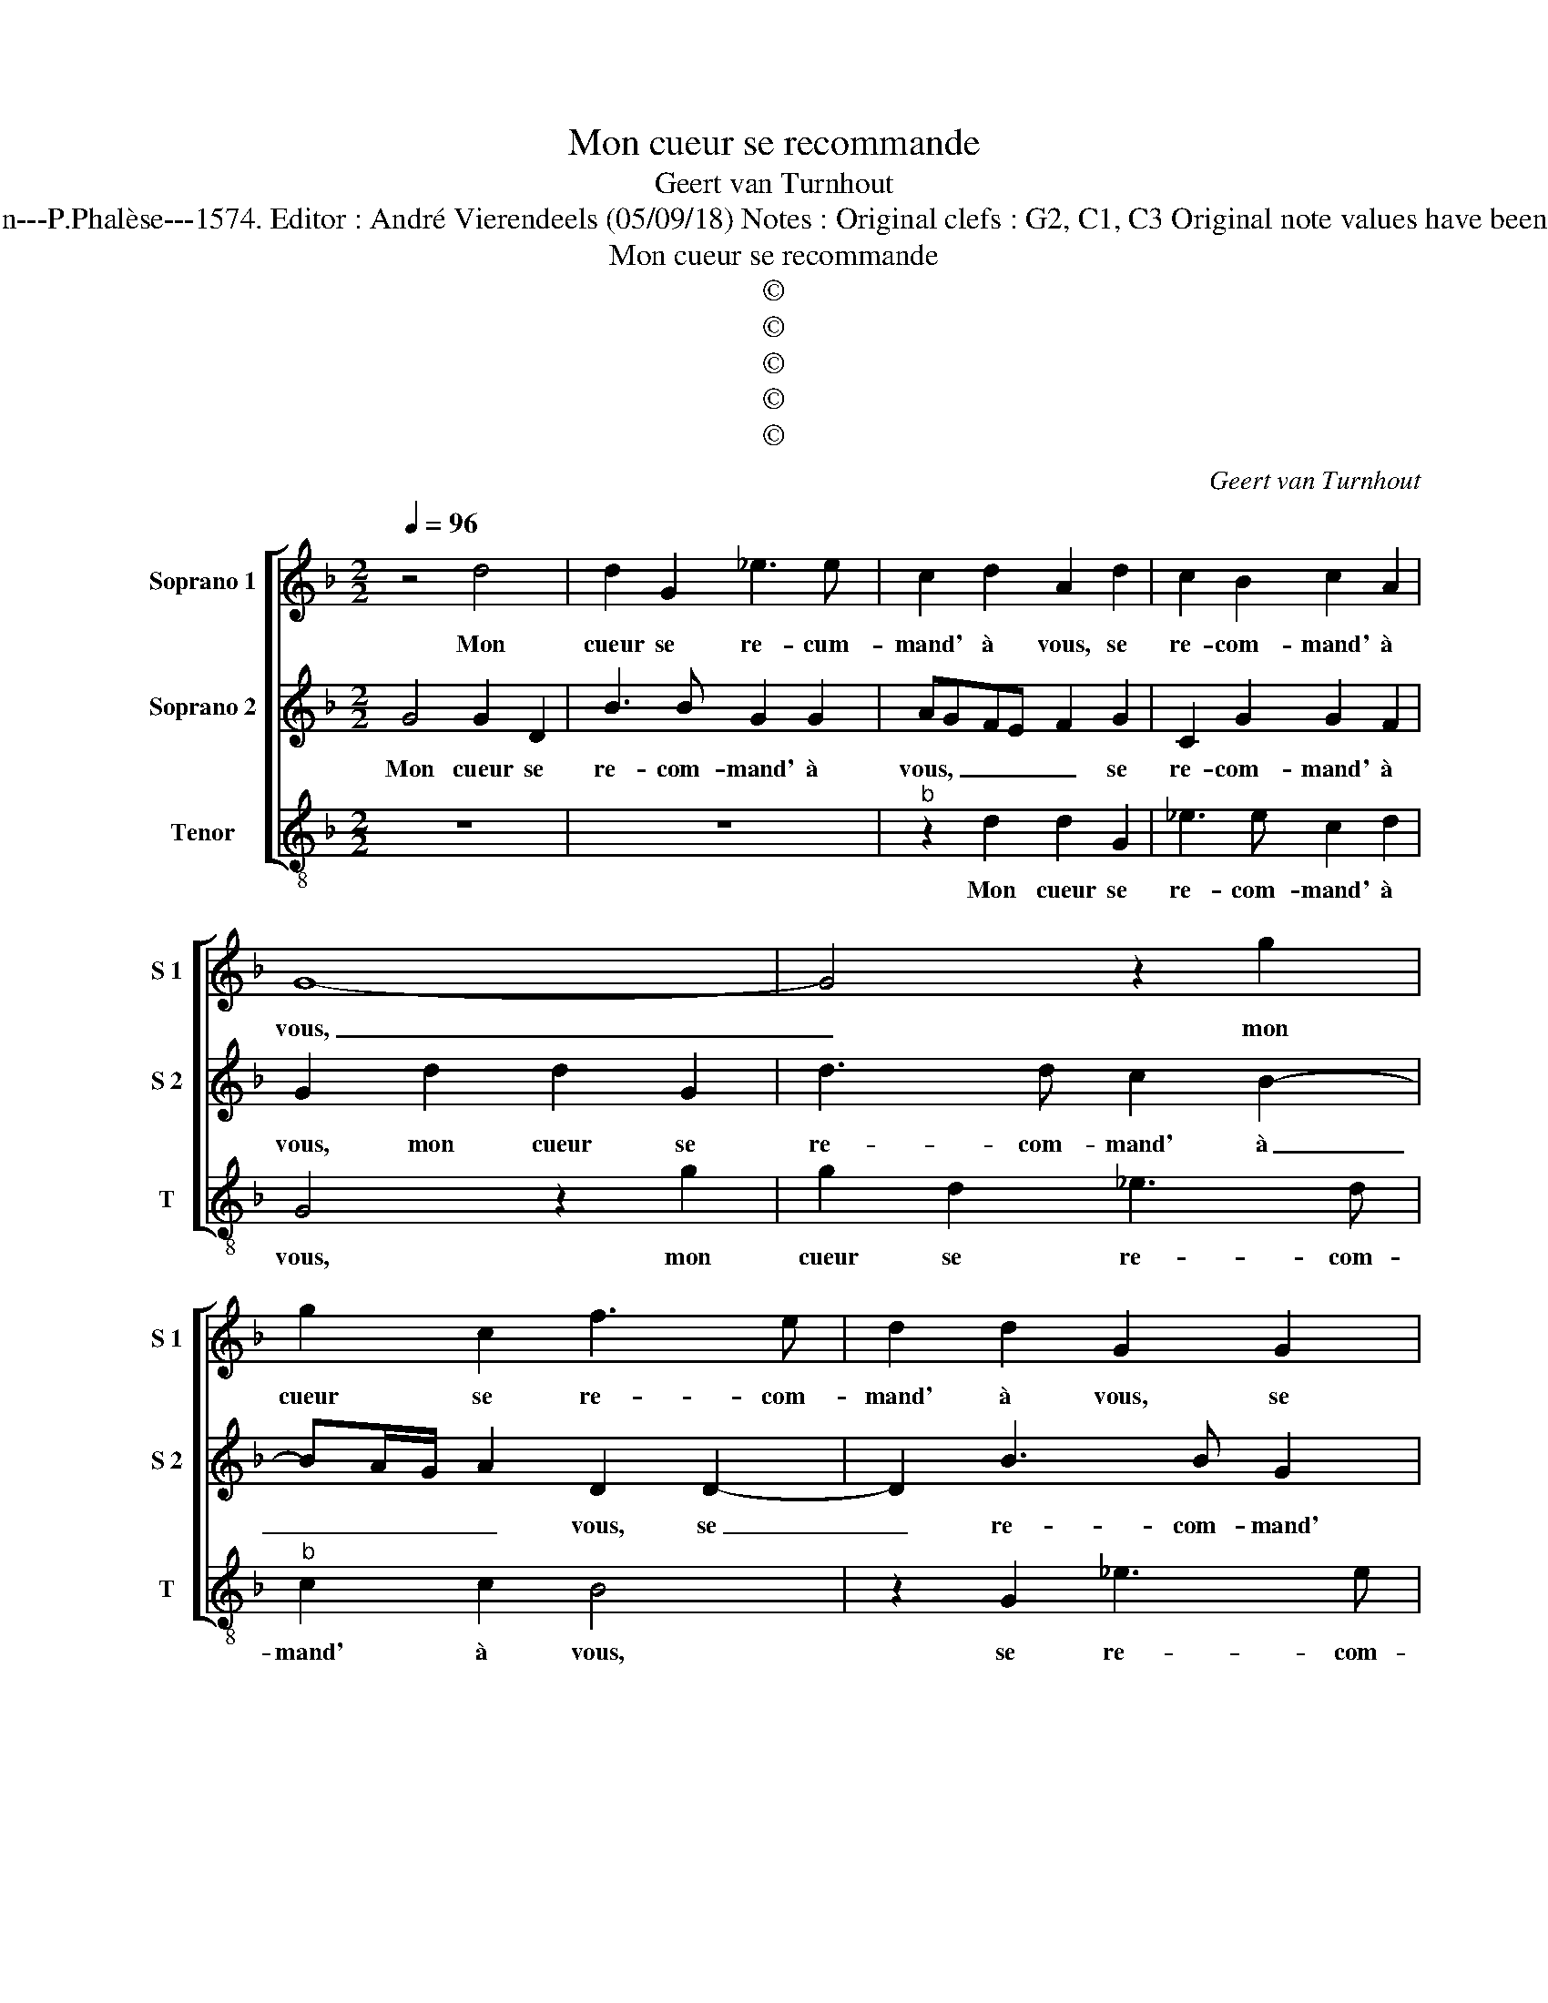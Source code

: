 X:1
T:Mon cueur se recommande
T:Geert van Turnhout
T:Source : La fleur des chansons à 3---Louvain---P.Phalèse---1574. Editor : André Vierendeels (05/09/18) Notes : Original clefs : G2, C1, C3 Original note values have been halved Editorial accidentals above the staff  
T:Mon cueur se recommande
T:©
T:©
T:©
T:©
T:©
C:Geert van Turnhout
Z:©
%%score [ 1 2 3 ]
L:1/8
Q:1/4=96
M:2/2
K:F
V:1 treble nm="Soprano 1" snm="S 1"
V:2 treble nm="Soprano 2" snm="S 2"
V:3 treble-8 nm="Tenor" snm="T"
V:1
 z4 d4 | d2 G2 _e3 e | c2 d2 A2 d2 | c2 B2 c2 A2 | G8- | G4 z2 g2 | g2 c2 f3 e | d2 d2 G2 G2 | %8
w: Mon|cueur se re- cum-|mand' à vous, se|re- com- mand' à|vous,|_ mon|cueur se re- com-|mand' à vous, se|
 c3 G B2 A2 | B4 z2 d2 | f6 e2 | d2 c2 d4- | d2 c2 B4 | A2 d4 f2 | z4 z2 d2 | _e6 d2 | c2 f4 d2 | %17
w: re- com- mand' à|vous, tout|plain d'en-|nuy et de|_ mar- ty-|re, tout plain,|tout|plain d'en-|nuy et de|
 d2 B3 A/G/ A2 | B4 z2 c2 | d3 e f4 | z2 z d ddd^c | d4 z4 | z2 B3 B A2 | G2 G2 B4- | B2 A2 G4 | %25
w: mar- ty- * * *|re, au|moins _ _|en des- pit des ia-|loux,|fai- tes qu'à|dieu vous puis-|* se di-|
 F2 f2 f2 e2 | d2 c2 z2 d2 | f3 f f2 f2 | ef g4 f2 | z2 ^f2 g2 fd- | ddcB A2 f2 | f2 f3 fdd- | %32
w: re, vous puis- se|di- re, ma|bou- che qui vous|sou- loit ri- re|et con- ter pro-|* pos gra- ti- eux, ne|fait main- te- nant que|
 dd ^c2 d4 | z2 A2 c2 c2 | d4 c4 | B2 AG A2 A2 | B4 z2 c2 | d4 c4 | B2 AG A4 | =B2 c4 c2 | =B8 |] %41
w: _ mau- di- re,|ceux qui m'ont|ban- ny|de _ _ _ voz|yeux, ceux|qui m'ont|ban- * * *|ny de voz|yeux.|
V:2
 G4 G2 D2 | B3 B G2 G2 | AGFE F2 G2 | C2 G2 G2 F2 | G2 d2 d2 G2 | d3 d c2 B2- | BA/G/ A2 D2 D2- | %7
w: Mon cueur se|re- com- mand' à|vous, _ _ _ _ se|re- com- mand' à|vous, mon cueur se|re- com- mand' à|_ _ _ _ vous, se|
 D2 B3 B G2 |"^#""^#" AG G3 F/E/ F2 | G2 G2 B4- | B2 A2 G4 | z2 A2 B4- | B2 A2 G4 | F2 A2 B4- | %14
w: _ re- com- mand'|à _ _ _ _ _|vous, tour plain|_ d'en- nuy|et de|_ mar- ty-|re, tout plain|
 B2 A2 G2 F2 | G2 GF GA B2- | B2 A2 B4- | B4 z2 c2 | d2 B3 A/G/ A2 | B4 A2 AA | AGAF GDFE | %21
w: _ d'en- nuy et|de mar- ty- * * *|* * re,|_ au|moins, au- * * *|moins, en des- pit|des ia- loux, en des- pit des ia-|
 D4 F3 F | E2 D3 D F2- | F2 E2 G4 | F4 z2 B2- | BB A2 G2 G2 | B2 A2 G4 | FD A3 A A2 | A2 GA B4 | %29
w: loux, fai- tes|qu'à dieu vous puis-|* se di-|re, fai-|* tes qu'à dieu vous|puis- se di-|re, ma bou- che qui|vous sou- loit ri-|
 A2 A2 B2 AB- | BBAG F4 | B2 B B2 BFF | G2 E2 D4 |"^-natural" z2 F2 G2 A2 | B4 A2 A2- | %35
w: re et con- ter pro-|* pos gra- ti- eux,|ne fait main- te- nant que|mau- di- re,|ceux qui m'ont|ban- ny de-|
"^#" AG G4 F2 | G4 z2 G2 | B2 B2 A2 G2 | FD G4 F2 | G8- | G8 |] %41
w: * * * voz|yeux, ceux|qui m'ont ban- ny|de _ _ voz|yeux.|_|
V:3
 z8 | z8 |"^b" z2 d2 d2 G2 | _e3 e c2 d2 | G4 z2 g2 | g2 d2 _e3 d |"^b" c2 c2 B4 | z2 G2 _e3 e | %8
w: ||Mon cueur se|re- com- mand' à|vous, mon|cueur se re- com-|mand' à vous,|se re- com-|
 c4 d4 | G8 | z2 A2 B4- | B2 A2 G2 G2 | B2 F2 G4 | d4 z2 d2 | _e6 d2 | c3 c _e2 B2 | %16
w: mand' à|vous,|tout plain|_ d'en- nuy et|de mar- ty-|re, tout|plain d'en-|nuy et de mar-|
"^b" f2 fe dc B2- | B2 B2 f4 | z2 B2 f4 | z2 d2 ddd^c |"^#" dBcd GB A2 | z2 B3 B A2 | G3 G B2 F2 | %23
w: ty- * * * * re,|_ au moins,|au moins,|en des- pit des ia-|loux, en des- pit des ia- loux,|fai- tes qu'à|dieu vous puis- se|
 c4 G2 G2 | B2 F2 G4 |"^-natural" d4 z4 | z4 G4 | d3 d d2 d2 | cd _e4 d2 | z2 d2 g2 dB- | BBfg d4 | %31
w: di- re, vous|puis- se di-|re,|ma|bou- che qui vou|sou- loit ri- re,|et con- ter pro-|* pos gra- ti- eux,|
 z2 B2 BBBB | GG g4 ^f2 | z2 d2 c2 c2 | Bcde f2 c2 | d2 _e2 d4 | z2 G2 c2 c2 | Bcde f2 c2 | %38
w: ne fait main- te- nant|que mau- di- re,|ceux qui m'ont|ban- * * * * ny|de voz yeux,|ceux qui m'ont|ban- * * * * ny|
"^b" d2 e2 d4 |"^#" z2 c4 c2 | G8 |] %41
w: de voz yeux,|de voz|yeux.|

